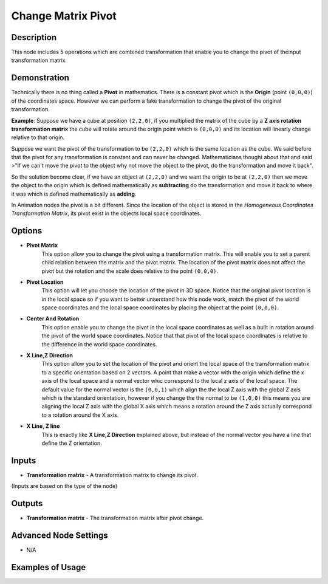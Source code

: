 Change Matrix Pivot
===================

Description
-----------
This node includes 5 operations which are combined transformation that enable
you to change the pivot of theinput transformation matrix.

.. image:: images/change_matrix_pivot_node.png
   :width: 160pt

Demonstration
-------------

Technically there is no thing called a **Pivot** in mathematics. There is a constant
pivot which is the **Origin** (point ``(0,0,0)``) of the coordinates space.
However we can perform a fake transformation to change the pivot of the original transformation.

**Example**: Suppose we have a cube at position ``(2,2,0)``, if you multiplied
the matrix of the cube by a **Z axis rotation transformation matrix** the cube
will rotate around the origin point which is ``(0,0,0)`` and its location will
linearly change relative to that origin.

Suppose we want the pivot of the transformation to be ``(2,2,0)`` which is the
same location as the cube. We said before that the pivot for any transformation
is constant and can never be changed. Mathematicians thought about that and said
>"If we can't move the pivot to the object why not move the object to the pivot,
do the transformation and move it back".

So the solution become clear, if we have an object at ``(2,2,0)`` and we want the
origin to be at ``(2,2,0)`` then we move the object to the origin which is defined
mathematically as **subtracting** do the transformation and move it back to where
it was which is defined mathematically as **adding**.

.. image:: gifs/change_matrix_pivot_node_example_2.gif

In Animation nodes the pivot is a bit different. Since the location of the object
is stored in the *Homogeneous Coordinates Transformation Matrix*, its pivot exist
in the objects local space coordinates.

Options
-------

- **Pivot Matrix**
    This option allow you to change the pivot using a transformation matrix. This
    will enable you to set a parent child relation between the matrix and the pivot
    matrix. The location of the pivot matrix does not affect the pivot but the
    rotation and the scale does relative to the point ``(0,0,0)``.

.. image:: gifs/change_matrix_pivot_node_example_3.gif

- **Pivot Location**
    This option will let you choose the location of the pivot in 3D space.
    Notice that the original pivot location is in the local space so if you want
    to better unserstand how this node work, match the pivot of the world space
    coordinates and the local space coordinates by placing the object at the point ``(0,0,0)``.

.. image:: gifs/change_matrix_pivot_node_example_4.gif

- **Center And Rotation**
    This option enable you to change the pivot in the local space coordinates as
    well as a built in rotation around the pivot of the world space coordinates.
    Notice that that pivot of the local space coordinates is relative to the
    difference in the world space coordinates.

.. image:: gifs/change_matrix_pivot_node_example_5.gif

- **X Line,Z Direction**
    This option allow you to set the location of the pivot and orient the
    local space of the transformation matrix to a specific orientation based
    on 2 vectors. A point that make a vector with the origin which define the
    x axis of the local space and a normal vector whic correspond to the local
    z axis of the local space. The default value for the normal vector is the
    ``(0,0,1)`` which align the the local Z axis with the global Z axis which
    is the standard orientatioin, however if you change the the normal to be
    ``(1,0,0)`` this means you are aligning the local Z axis with the global
    X axis which means a rotation around the Z axis actually correspond to a
    rotation around the X axis.

.. image:: gifs/change_matrix_pivot_node_example_6.gif

- **X Line, Z line**
    This is exactly like **X Line,Z Direction** explained above, but instead of
    the normal vector you have a line that define the Z orientation.

Inputs
------

- **Transformation matrix** - A transformation matrix to change its pivot.

(Inputs are based on the type of the node)


Outputs
-------

- **Transformation matrix** - The transformation matrix after pivot change.

Advanced Node Settings
----------------------

- N/A

Examples of Usage
-----------------

.. image:: gifs/change_matrix_pivot_node_example.gif
